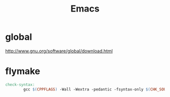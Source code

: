 #+TITLE: Emacs
#+LINK_UP: index.html
#+LINK_HOME: index.html

* global
  http://www.gnu.org/software/global/download.html

* flymake
  #+BEGIN_SRC makefile
    check-syntax:
            gcc $(CPPFLAGS) -Wall -Wextra -pedantic -fsyntax-only $(CHK_SOURCES)
  #+END_SRC
